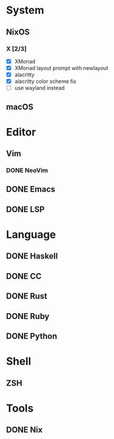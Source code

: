* System
** NixOS
*** X [2/3]
    - [X] XMonad
    - [X] XMonad layout prompt with newlayout
    - [X] alacritty
    - [X] alacritty color scheme fix
    - [ ] use wayland instead
** macOS

* Editor
** Vim
*** DONE NeoVim
** DONE Emacs
** DONE LSP

* Language
** DONE Haskell
** DONE CC
** DONE Rust
** DONE Ruby
** DONE Python

* Shell
** ZSH

* Tools
** DONE Nix
